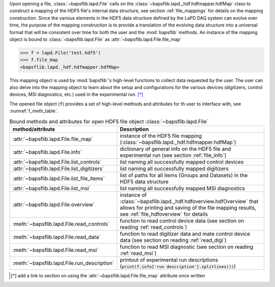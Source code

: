 Upon opening a file, :class:`~bapsflib.lapd.File` calls on the
:class:`~bapsflib.lapd._hdf.hdfmapper.hdfMap` class to construct a
mapping of the HDF5 file's internal data structure, see section
:ref:`file_mappings` for details on the mapping construction.  Since the
various elements in the HDF5 data structure defined by the LaPD DAQ
system can evolve over time, the purpose of the mapping construction is
to provide a translation of the evolving data structure into a universal
format that will be consistent over time for both the user and the
:mod:`bapsflib` methods. An instance of the mapping object is bound to
:class:`~bapsflib.lapd.File` as
:attr:`~bapsflib.lapd.File.file_map`

.. code-block:: python3

    >>> f = lapd.File('test.hdf5')
    >>> f.file_map
    <bapsflib.lapd._hdf.hdfmapper.hdfMap>

This mapping object is used by :mod:`bapsflib`'s high-level functions
to collect data requested by the user.  The user can also delve into the
mapping object to learn about the setup and configurations for the
various devices (digitizers, control devices, MSI diagnostics, etc.)
used in the experimental run. [*]_

The opened file object (``f``) provides a set of high-level methods and
attributes for th user to interface with, see :numref:`f_meth_table`.

.. _f_meth_table:

.. csv-table:: Bound methods and attributes for open HDF5 file object
               :class:`~bapsflib.lapd.File`
    :header: "method/attribute", "Description"
    :widths: 20, 60

    :attr:`~bapsflib.lapd.File.file_map`, "instance of the
    HDF5 file mapping (:class:`~bapsflib.lapd._hdf.hdfmapper.hdfMap`)
    "
    :attr:`~bapsflib.lapd.File.info`, "dictionary of general
    info on the HDF5 file and experimental run (see section
    :ref:`file_info`)
    "
    :attr:`~bapsflib.lapd.File.list_controls`, "list naming all
    successfully mapped control devices
    "
    :attr:`~bapsflib.lapd.File.list_digitizers`, "list naming
    all successfully mapped digitizers
    "
    :attr:`~bapsflib.lapd.File.list_file_items`, "list of paths
    for all items (Groups and Datasets) in the HDF5 data structure
    "
    :attr:`~bapsflib.lapd.File.list_msi`, "list naming  all
    successfully mapped MSI diagnostics
    "
    :attr:`~bapsflib.lapd.File.overview`, "instance of
    :class:`~bapsflib.lapd._hdf.hdfoverview.hdfOverview` that allows for
    printing and saving of the file mapping results, see
    :ref:`file_hdfoverview` for details
    "
    :meth:`~bapsflib.lapd.File.read_controls`, "function to
    read control device data (see section on reading
    :ref:`read_controls`)
    "
    :meth:`~bapsflib.lapd.File.read_data`, "function to
    read digitizer data and mate control device data (see section on
    reading :ref:`read_digi`)
    "
    :meth:`~bapsflib.lapd.File.read_msi`, "function to
    read MSI diagnostic (see section on reading :ref:`read_msi`)
    "
    :meth:`~bapsflib.lapd.File.run_description`, "printout of
    experimental run descriptions
    (:code:`print(f.info['run description'].splitlines())`)
    "

.. [*] add a link to section on using the
    :attr:`~bapsflib.lapd.File.file_map` attribute once written
